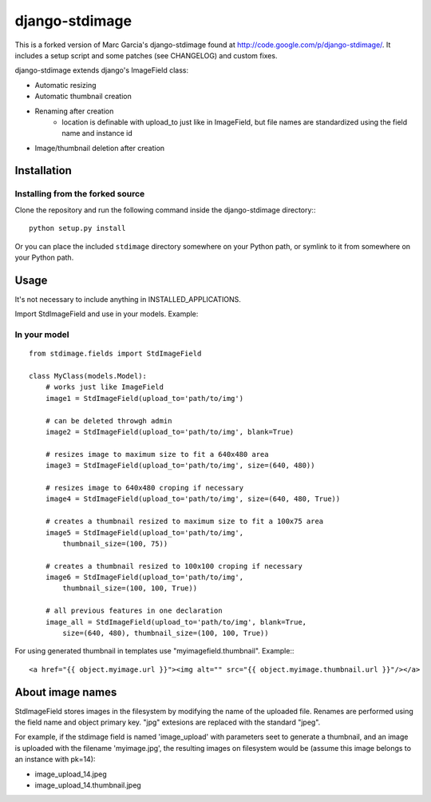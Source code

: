 ===============
django-stdimage
===============

This is a forked version of Marc Garcia's django-stdimage found at http://code.google.com/p/django-stdimage/.  It includes a setup 
script and some patches (see CHANGELOG) and custom fixes.

django-stdimage extends django's ImageField class:

* Automatic resizing
* Automatic thumbnail creation
* Renaming after creation 
    * location is definable with upload_to just like in ImageField, but file names are standardized using the field name and instance id
* Image/thumbnail deletion after creation

Installation
============

Installing from the forked source
---------------------------------

Clone the repository and run the following command inside the 
django-stdimage directory:::

    python setup.py install

Or you can place the included ``stdimage`` directory somewhere on 
your Python path, or symlink to it from somewhere on your Python path.


Usage
=====

It's not necessary to include anything in INSTALLED_APPLICATIONS.

Import StdImageField and use in your models. Example:

In your model
-------------
::

    from stdimage.fields import StdImageField

    class MyClass(models.Model):
        # works just like ImageField
        image1 = StdImageField(upload_to='path/to/img') 

        # can be deleted throwgh admin
        image2 = StdImageField(upload_to='path/to/img', blank=True) 

        # resizes image to maximum size to fit a 640x480 area
        image3 = StdImageField(upload_to='path/to/img', size=(640, 480)) 
        
        # resizes image to 640x480 croping if necessary
        image4 = StdImageField(upload_to='path/to/img', size=(640, 480, True)) 

        # creates a thumbnail resized to maximum size to fit a 100x75 area
        image5 = StdImageField(upload_to='path/to/img', 
            thumbnail_size=(100, 75))

        # creates a thumbnail resized to 100x100 croping if necessary
        image6 = StdImageField(upload_to='path/to/img', 
            thumbnail_size=(100, 100, True)) 

        # all previous features in one declaration
        image_all = StdImageField(upload_to='path/to/img', blank=True, 
            size=(640, 480), thumbnail_size=(100, 100, True)) 


For using generated thumbnail in templates use "myimagefield.thumbnail". Example:::

    <a href="{{ object.myimage.url }}"><img alt="" src="{{ object.myimage.thumbnail.url }}"/></a>


About image names
=================

StdImageField stores images in the filesystem by modifying the name of the uploaded file. Renames are performed using the field name and object primary key. "jpg" extesions are replaced with the standard "jpeg".

For example, if the stdimage field is named 'image_upload' with parameters seet to generate a thumbnail, and an image is uploaded with the filename 'myimage.jpg', the resulting images on filesystem would be (assume this image belongs to an instance with pk=14):

* image_upload_14.jpeg
* image_upload_14.thumbnail.jpeg